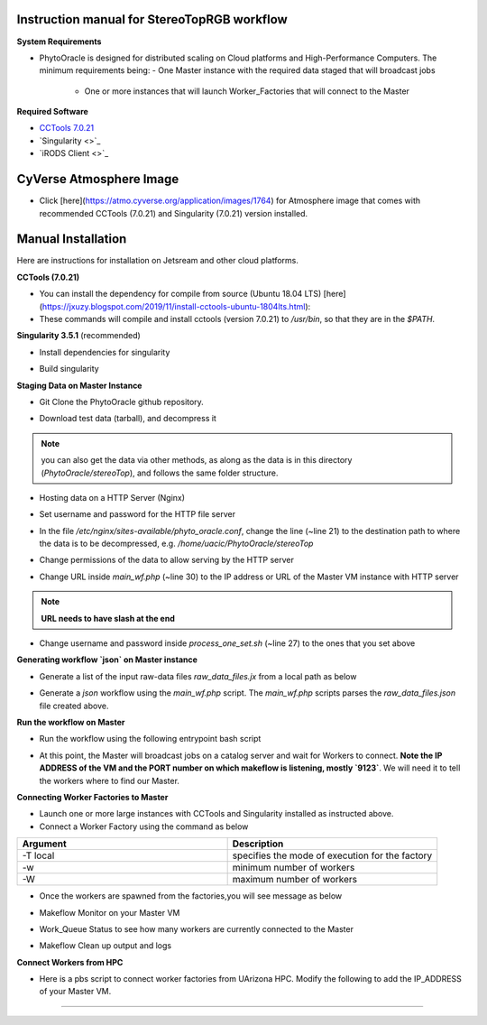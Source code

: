 Instruction manual for StereoTopRGB workflow
--------------------------------------------

|rgb_concept_map|_


**System Requirements**

- PhytoOracle is designed for distributed scaling on Cloud platforms and High-Performance Computers. The minimum requirements being:
  - One Master instance with the required data staged that will broadcast jobs
	- One or more instances that will launch Worker_Factories that will connect to the Master

**Required Software**

+ `CCTools 7.0.21 <http://ccl.cse.nd.edu/software/downloadfiles.php>`_
+ `Singularity <>`_
+ `iRODS Client <>`_

**CyVerse Atmosphere Image**
----------------------------

- Click [here](https://atmo.cyverse.org/application/images/1764) for Atmosphere image that comes with recommended CCTools (7.0.21) and Singularity (7.0.21) version installed.

**Manual Installation**
-----------------------

Here are instructions for installation on Jetsream and other cloud platforms.

**CCTools (7.0.21)**

- You can install the dependency for compile from source (Ubuntu 18.04 LTS) [here](https://jxuzy.blogspot.com/2019/11/install-cctools-ubuntu-1804lts.html):

- These commands will compile and install cctools (version 7.0.21) to `/usr/bin`, so that they are in the `$PATH`.

.. code:: 
    wget http://ccl.cse.nd.edu/software/files/cctools-7.0.21-source.tar.gz
    tar -xvf cctools-7.0.21-source.tar.gz
    cd cctools-release-7.0.21
    ./configure --prefix /usr
    make -j$(nproc)
    sudo make install


**Singularity 3.5.1** (recommended)

- Install dependencies for singularity

.. code::
    sudo apt-get update && sudo apt-get install -y \
    build-essential \
    libssl-dev \
    uuid-dev \
    libgpgme11-dev \
    squashfs-tools \
    libseccomp-dev \
    wget \
    pkg-config \
    git \
    cryptsetup
    
    wget https://dl.google.com/go/go1.13.5.linux-amd64.tar.gz
    sudo tar -C /usr/local -xzf go1.13.5.linux-amd64.tar.gz
    echo "export PATH=\$PATH:/usr/local/go/bin" | sudo tee -a /etc/profile
    export PATH=$PATH:/usr/local/go/bin

- Build singularity

.. code::
    wget https://github.com/sylabs/singularity/releases/download/v3.5.1/singularity-3.5.1.tar.gz
    tar -xvf singularity-3.5.1.tar.gz
    cd singularity
    ./mconfig && \
    make -C builddir && \
    sudo make -C builddir install


**Staging Data on Master Instance**

- Git Clone the PhytoOracle github repository.

.. code::
    git clone https://github.com/uacic/PhytoOracle
    cd PhytoOracle
    git checkout dev


- Download test data (tarball), and decompress it

.. code::
   iinit # Enter your iRODS credentials
   cd stereoTop
   iget -K /iplant/home/shared/iplantcollaborative/example_data/starTerra/2018-05-15_5sets.tar
   tar -xvf 2018-05-15_5sets.tar

.. note::
   you can also get the data via other methods, as along as the data is in this directory (`PhytoOracle/stereoTop`), and follows the same folder structure.

- Hosting data on a HTTP Server (Nginx)

.. code::
   sudo apt-get install nginx apache2-utils
   wget https://raw.githubusercontent.com/uacic/PhytoOracle/dev/phyto_oracle.conf
   sudo mv phyto_oracle.conf /etc/nginx/sites-available/phyto_oracle.conf
   sudo ln -s /etc/nginx/sites-available/phyto_oracle.conf /etc/nginx/sites-enabled/phyto_oracle.conf
   sudo rm /etc/nginx/sites-enabled/default
   sudo nginx -s reload

- Set username and password for the HTTP file server

.. code::
   sudo htpasswd -c /etc/apache2/.htpasswd YOUR_USERNAME # Set password

- In the file `/etc/nginx/sites-available/phyto_oracle.conf`, change the line (~line 21) to the destination path to where the data is to be decompressed, e.g. `/home/uacic/PhytoOracle/stereoTop`

.. code::
   root /scratch/www;


- Change permissions of the data to allow serving by the HTTP server

.. code::
   sudo chmod -R +r 2018-05-15/
   sudo chmod +x 2018-05-15/*

- Change URL inside `main_wf.php` (~line 30) to the IP address or URL of the Master VM instance with HTTP server
.. note::
    **URL needs to have slash at the end**

.. code::
   $DATA_BASE_URL = "http://vm142-80.cyverse.org/";

- Change username and password inside `process_one_set.sh` (~line 27) to the ones that you set above

.. code::
   HTTP_USER="YOUR_USERNAME"
   HTTP_PASSWORD="PhytoOracle"

**Generating workflow `json` on Master instance**

- Generate a list of the input raw-data files `raw_data_files.jx` from a local path as below

.. code::
   python3 gen_files_list.py 2018-05-15/ >  raw_data_files.json

- Generate a `json` workflow using the `main_wf.php` script. The `main_wf.php` scripts parses the `raw_data_files.json` file created above.

.. code::
   sudo apt-get install php-cli
   php main_wf_phase1.php > main_wf_phase1.jx
   jx2json main_wf_phase1.jx > main_workflow_phase1.json

**Run the workflow on Master**

+ Run the workflow using the following entrypoint bash script

.. code::
   chmod 755 entrypoint.sh
   ./entrypoint.sh

- At this point, the Master will broadcast jobs on a catalog server and wait for Workers to connect. **Note the IP ADDRESS of the VM and the PORT number on which makeflow is listening, mostly `9123`**. We will need it to tell the workers where to find our Master.


**Connecting Worker Factories to Master**

- Launch one or more large instances with CCTools and Singularity installed as instructed above.

- Connect a Worker Factory using the command as below

.. code::
   work_queue_factory -T local IP_ADDRESS 9123 -w 40 -W 44 --workers-per-cycle 10  -E "-b 20 --wall-time=3600" --cores=1      --memory=2000 --disk 10000 -dall -t 900

.. list-table::
   :widths: 20 20
   :header-rows: 1

   * - Argument
     - Description
   * - -T local
     - specifies the mode of execution for the factory
   * - -w
     - minimum number of workers 
   * - -W
     - maximum number of workers

- Once the workers are spawned from the factories,you will see message as below

.. code::
   connected to master

- Makeflow Monitor on your Master VM

.. code::
   makeflow_monitor main_wf_phase1.jx.makeflowlog 


- Work_Queue Status to see how many workers are currently connected to the Master

.. code::
   work_queue_status

- Makeflow Clean up output and logs

.. code::
   ./entrypoint.sh -c
   rm -f makeflow.jx.args.*


**Connect Workers from HPC**

- Here is a pbs script to connect worker factories from UArizona HPC. Modify the following to add the IP_ADDRESS of your Master VM.

.. code::
    #!/bin/bash
    #PBS -W group_list=
    #PBS -q windfall
    #PBS -l select=1:ncpus=16:mem=24gb
    #PBS -l place=pack:shared
    #PBS -l walltime=02:00:00
    #PBS -l cput=02:00:00
    module load unsupported
    module load ferng/glibc
    module load singularity
    export CCTOOLS_HOME=/home/u15/sateeshp/cctools
    export PATH=${CCTOOLS_HOME}/bin:$PATH
    cd /home/u15/sateeshp/
    /home/u15/sateeshp/cctools/bin/work_queue_factory -T local IP_ADDRESS 9123 -w 12 -W 16 --workers-per-cycle 10 --cores=1 -t 900


--------

.. |rgb_concept_map| image:: ./pics/rgb_concept_map.png
    :width: 500
    :height: 100
.. _rgb_concept_map: 
